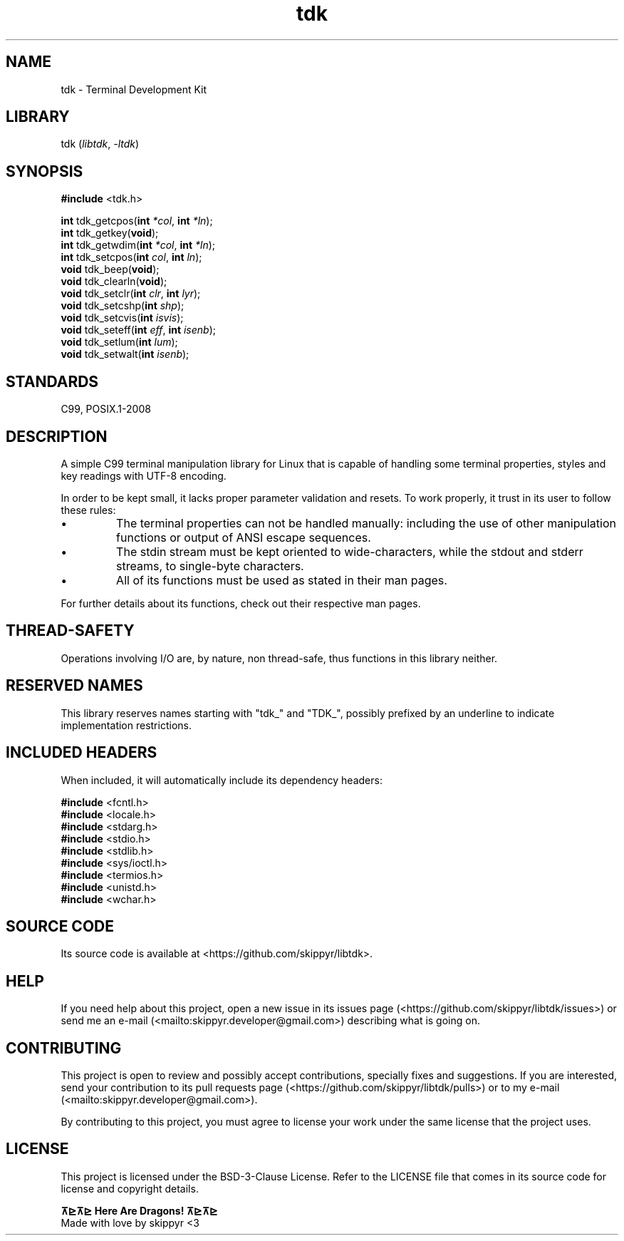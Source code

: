 .TH tdk 3 ${VERSION}

.SH NAME

.PP
tdk - Terminal Development Kit

.SH LIBRARY

.PP
tdk (\fIlibtdk\fR, \fI-ltdk\fR)

.SH SYNOPSIS

.nf
\fB#include\fR <tdk.h>

\fBint\fR tdk_getcpos(\fBint\fR \fI*col\fR, \fBint\fR \fI*ln\fR);
\fBint\fR tdk_getkey(\fBvoid\fR);
\fBint\fR tdk_getwdim(\fBint\fR \fI*col\fR, \fBint\fR \fI*ln\fR);
\fBint\fR tdk_setcpos(\fBint\fR \fIcol\fR, \fBint\fR \fIln\fR);
\fBvoid\fR tdk_beep(\fBvoid\fR);
\fBvoid\fR tdk_clearln(\fBvoid\fR);
\fBvoid\fR tdk_setclr(\fBint\fR \fIclr\fR, \fBint\fR \fIlyr\fR);
\fBvoid\fR tdk_setcshp(\fBint\fR \fIshp\fR);
\fBvoid\fR tdk_setcvis(\fBint\fR \fIisvis\fR);
\fBvoid\fR tdk_seteff(\fBint\fR \fIeff\fR, \fBint\fR \fIisenb\fR);
\fBvoid\fR tdk_setlum(\fBint\fR \fIlum\fR);
\fBvoid\fR tdk_setwalt(\fBint\fR \fIisenb\fR);
.fi

.SH STANDARDS

.PP
C99, POSIX.1-2008

.SH DESCRIPTION

.PP
A simple C99 terminal manipulation library for Linux that is capable of handling some terminal properties, styles and key readings with UTF-8 encoding.

.PP
In order to be kept small, it lacks proper parameter validation and resets. To work properly, it trust in its user to follow these rules:

.IP \\[bu]
The terminal properties can not be handled manually: including the use of other manipulation functions or output of ANSI escape sequences.

.IP \\[bu]
The stdin stream must be kept oriented to wide-characters, while the stdout and stderr streams, to single-byte characters.

.IP \\[bu]
All of its functions must be used as stated in their man pages.

.PP
For further details about its functions, check out their respective man pages.

.SH THREAD-SAFETY

.PP
Operations involving I/O are, by nature, non thread-safe, thus functions in this library neither.

.SH RESERVED NAMES

.PP
This library reserves names starting with "tdk_" and "TDK_", possibly prefixed by an underline to indicate implementation restrictions.

.SH INCLUDED HEADERS

.PP
When included, it will automatically include its dependency headers:

.nf
\fB#include\fR <fcntl.h>
\fB#include\fR <locale.h>
\fB#include\fR <stdarg.h>
\fB#include\fR <stdio.h>
\fB#include\fR <stdlib.h>
\fB#include\fR <sys/ioctl.h>
\fB#include\fR <termios.h>
\fB#include\fR <unistd.h>
\fB#include\fR <wchar.h>
.fi

.SH SOURCE CODE

.PP
Its source code is available at <https://github.com/skippyr/libtdk>.

.SH HELP

.PP
If you need help about this project, open a new issue in its issues page (<https://github.com/skippyr/libtdk/issues>) or send me an e-mail (<mailto:skippyr.developer@gmail.com>) describing what is going on.

.SH CONTRIBUTING

.PP
This project is open to review and possibly accept contributions, specially fixes and suggestions. If you are interested, send your contribution to its pull requests page (<https://github.com/skippyr/libtdk/pulls>) or to my e-mail (<mailto:skippyr.developer@gmail.com>).

.PP
By contributing to this project, you must agree to license your work under the same license that the project uses.

.SH LICENSE

.PP
This project is licensed under the BSD-3-Clause License. Refer to the LICENSE file that comes in its source code for license and copyright details.

.nf
\fB⊼⊵⊼⊵ Here Are Dragons! ⊼⊵⊼⊵\fR
Made with love by skippyr <3
.fi
